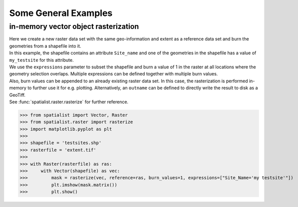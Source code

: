 Some General Examples
=====================
in-memory vector object rasterization
-------------------------------------
| Here we create a new raster data set with the same geo-information and extent as a reference data set
 and burn the geometries from a shapefile into it.
| In this example, the shapefile contains an attribute ``Site_name`` and one of the geometries in the shapefile has a
 value of ``my_testsite`` for this attribute.
| We use the ``expressions`` parameter to subset the shapefile and burn a value of 1 in the raster at all locations
 where the geometry selection overlaps. Multiple expressions can be defined together with multiple burn values.
| Also, burn values can be appended to an already existing raster data set. In this case, the rasterization is
 performed in-memory to further use it for e.g. plotting. Alternatively, an ``outname`` can be defined to directly write
 the result to disk as a GeoTiff.
| See :func:`spatialist.raster.rasterize` for further reference.

>>> from spatialist import Vector, Raster
>>> from spatialist.raster import rasterize
>>> import matplotlib.pyplot as plt
>>>
>>> shapefile = 'testsites.shp'
>>> rasterfile = 'extent.tif'
>>>
>>> with Raster(rasterfile) as ras:
>>>     with Vector(shapefile) as vec:
>>>         mask = rasterize(vec, reference=ras, burn_values=1, expressions=["Site_Name='my testsite'"])
>>>         plt.imshow(mask.matrix())
>>>         plt.show()

